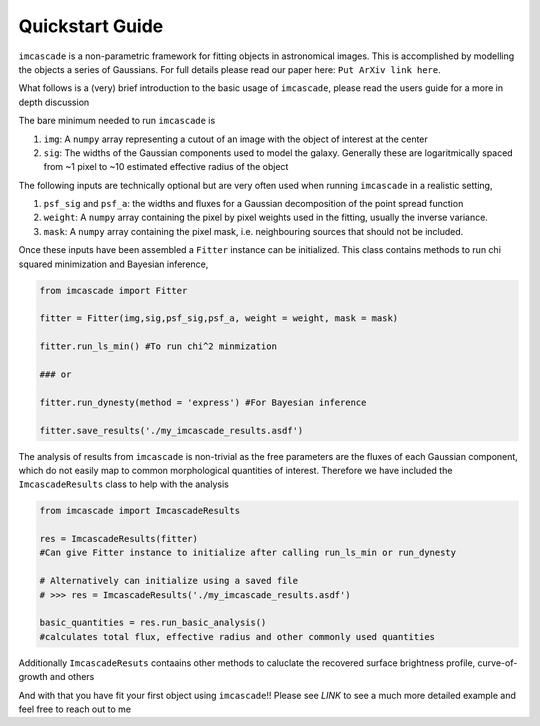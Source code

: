 Quickstart Guide
================

``imcascade`` is a non-parametric framework for fitting objects in astronomical images. This is accomplished by modelling the objects a series of Gaussians. For full details please read our paper here: ``Put ArXiv link here``.

What follows is a (very) brief introduction to the basic usage of ``imcascade``, please read the users guide for a more in depth discussion

The bare minimum needed to run ``imcascade`` is

1. ``img``: A ``numpy`` array representing a cutout of an image with the object of interest at the center

2. ``sig``: The widths of the Gaussian components used to model the galaxy. Generally these are logaritmically spaced from ~1 pixel to ~10 estimated effective radius of the object


The following inputs are technically optional but are very often used when running ``imcascade`` in a realistic setting,

1. ``psf_sig`` and ``psf_a``: the widths and fluxes for a Gaussian decomposition of the point spread function

2. ``weight``: A ``numpy`` array containing the pixel by pixel weights used in the fitting, usually the inverse variance.

3. ``mask``: A ``numpy`` array containing the pixel mask, i.e. neighbouring sources that should not be included.


Once these inputs have been assembled a ``Fitter`` instance  can be initialized. This class contains methods to run chi squared minimization and Bayesian inference,

.. code-block:: python

  from imcascade import Fitter

  fitter = Fitter(img,sig,psf_sig,psf_a, weight = weight, mask = mask)

  fitter.run_ls_min() #To run chi^2 minmization

  ### or

  fitter.run_dynesty(method = 'express') #For Bayesian inference

  fitter.save_results('./my_imcascade_results.asdf')

The analysis of results from ``imcascade`` is non-trivial as the free parameters are the fluxes of each Gaussian component, which do not easily map to common morphological quantities of interest. Therefore we have included the ``ImcascadeResults`` class to help with the analysis

.. code-block:: python

  from imcascade import ImcascadeResults

  res = ImcascadeResults(fitter)
  #Can give Fitter instance to initialize after calling run_ls_min or run_dynesty

  # Alternatively can initialize using a saved file
  # >>> res = ImcascadeResults('./my_imcascade_results.asdf')

  basic_quantities = res.run_basic_analysis()
  #calculates total flux, effective radius and other commonly used quantities

Additionally ``ImcascadeResuts`` contaains other methods to caluclate the recovered surface brightness profile, curve-of-growth and others

And with that you have fit your first object using ``imcascade``!! Please see *LINK* to see a much more detailed example and feel free to reach out to me 
